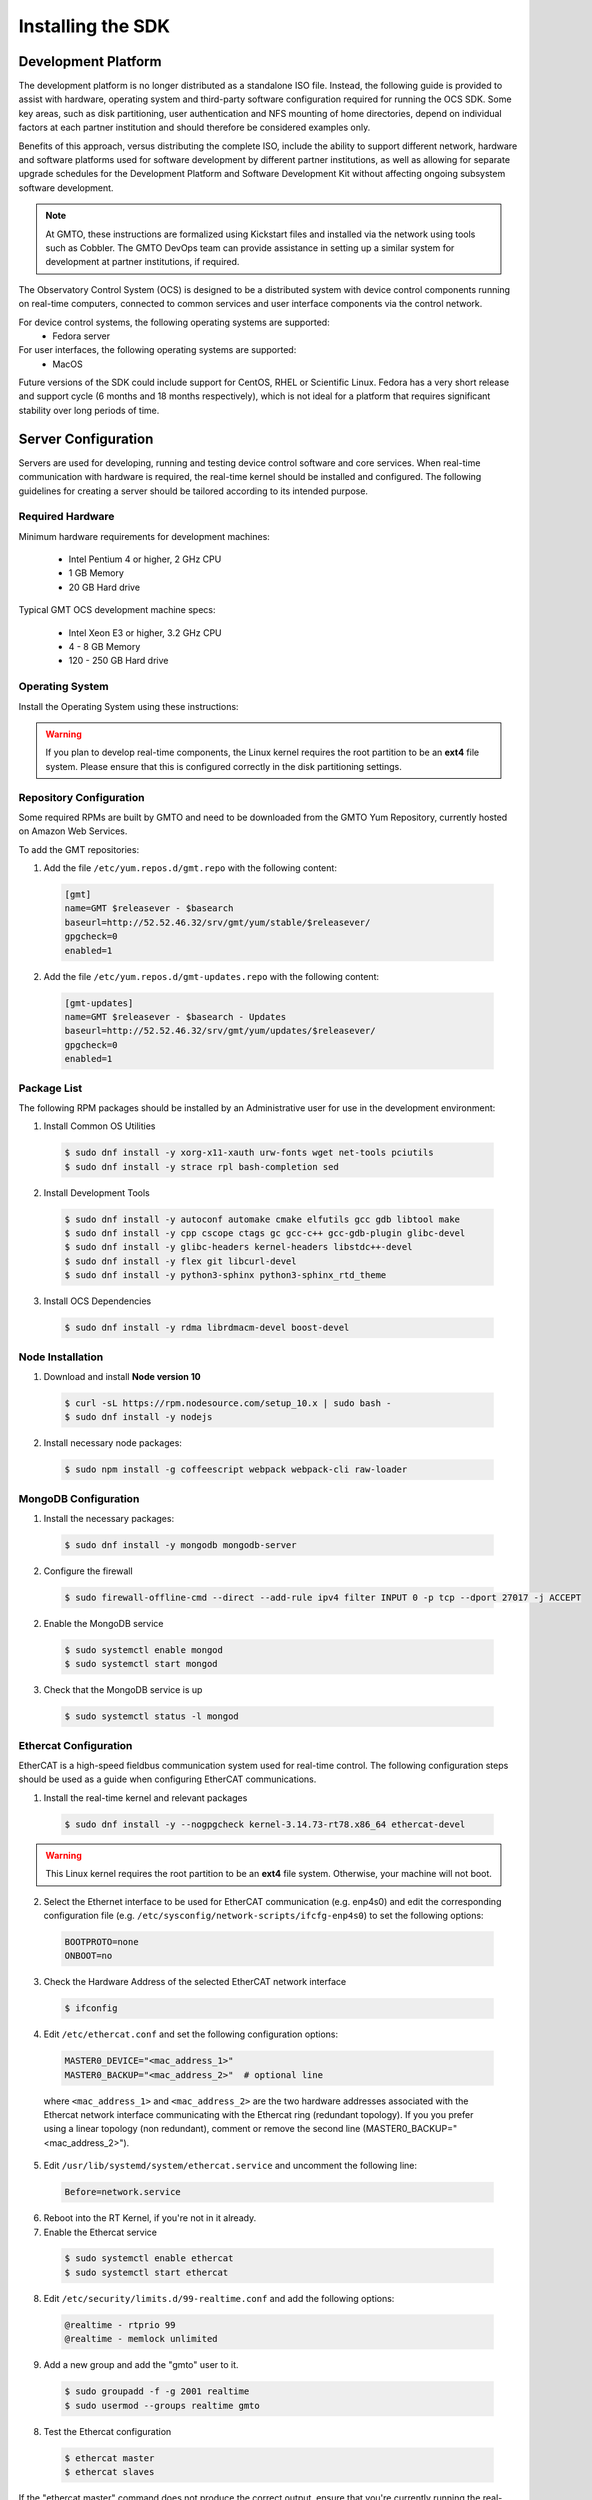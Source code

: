 .. _installation:

Installing the SDK
==================

Development Platform
--------------------

The development platform is no longer distributed as a standalone ISO file. Instead, the following guide is provided to assist with hardware, operating system and third-party software configuration required for running the OCS SDK. Some key areas, such as disk partitioning, user authentication and NFS mounting of home directories, depend on individual factors at each partner institution and should therefore be considered examples only.

Benefits of this approach, versus distributing the complete ISO, include the ability to support different network, hardware and software platforms used for software development by different partner institutions, as well as allowing for separate upgrade schedules for the Development Platform and Software Development Kit without affecting ongoing subsystem software development.

.. note::

   At GMTO, these instructions are formalized using Kickstart files and installed via the network using tools such as Cobbler. The GMTO DevOps team can provide assistance in setting up a similar system for development at partner institutions, if required.

The Observatory Control System (OCS) is designed to be a distributed system with device control components running on real-time computers, connected to common services and user interface components via the control network. 

For device control systems, the following operating systems are supported:
    - Fedora server

For user interfaces, the following operating systems are supported:
    - MacOS

Future versions of the SDK could include support for CentOS, RHEL or Scientific Linux. Fedora has a very short release and support cycle (6 months and 18 months respectively), which is not ideal for a platform that requires significant stability over long periods of time.

Server Configuration
--------------------

Servers are used for developing, running and testing device control software and core services. When real-time communication with hardware is required, the real-time kernel should be installed and configured. The following guidelines for creating a server should be tailored according to its intended purpose. 

Required Hardware
.................

Minimum hardware requirements for development machines:

  * Intel Pentium 4 or higher, 2 GHz CPU
  * 1 GB Memory
  * 20 GB Hard drive

Typical GMT OCS development machine specs:

  * Intel Xeon E3 or higher, 3.2 GHz CPU
  * 4 - 8 GB Memory
  * 120 - 250 GB Hard drive


Operating System
................

Install the Operating System using these instructions: 

 
  .. toctree::
     :maxdepth: 1

     dev_environment/fedora_server

.. warning::
  If you plan to develop real-time components, the Linux kernel requires the root partition to be an **ext4** file system. Please ensure that this is configured correctly in the disk partitioning settings.



Repository Configuration
........................

Some required RPMs are built by GMTO and need to be downloaded from the GMTO Yum Repository, currently hosted on Amazon Web Services.

To add the GMT repositories:

1. Add the file ``/etc/yum.repos.d/gmt.repo`` with the following content:

  .. code-block:: bash

    [gmt]
    name=GMT $releasever - $basearch
    baseurl=http://52.52.46.32/srv/gmt/yum/stable/$releasever/
    gpgcheck=0
    enabled=1

2. Add the file ``/etc/yum.repos.d/gmt-updates.repo`` with the following content:

  .. code-block:: bash

    [gmt-updates]
    name=GMT $releasever - $basearch - Updates
    baseurl=http://52.52.46.32/srv/gmt/yum/updates/$releasever/
    gpgcheck=0
    enabled=1


Package List
............

The following RPM packages should be installed by an Administrative user for use in the development environment:

1. Install Common OS Utilities

  .. code-block:: bash

    $ sudo dnf install -y xorg-x11-xauth urw-fonts wget net-tools pciutils
    $ sudo dnf install -y strace rpl bash-completion sed

2. Install Development Tools

  .. code-block:: bash

    $ sudo dnf install -y autoconf automake cmake elfutils gcc gdb libtool make
    $ sudo dnf install -y cpp cscope ctags gc gcc-c++ gcc-gdb-plugin glibc-devel
    $ sudo dnf install -y glibc-headers kernel-headers libstdc++-devel
    $ sudo dnf install -y flex git libcurl-devel
    $ sudo dnf install -y python3-sphinx python3-sphinx_rtd_theme

3. Install OCS Dependencies

  .. code-block:: bash

    $ sudo dnf install -y rdma librdmacm-devel boost-devel

Node Installation
.................

1. Download and install **Node version 10**

  .. code-block:: bash

    $ curl -sL https://rpm.nodesource.com/setup_10.x | sudo bash -
    $ sudo dnf install -y nodejs

2. Install necessary node packages:

  .. code-block:: bash

    $ sudo npm install -g coffeescript webpack webpack-cli raw-loader

MongoDB Configuration
.....................

1. Install the necessary packages:

  .. code-block:: bash

    $ sudo dnf install -y mongodb mongodb-server

2. Configure the firewall

  .. code-block:: bash

    $ sudo firewall-offline-cmd --direct --add-rule ipv4 filter INPUT 0 -p tcp --dport 27017 -j ACCEPT

2. Enable the MongoDB service

  .. code-block:: bash

    $ sudo systemctl enable mongod
    $ sudo systemctl start mongod

3. Check that the MongoDB service is up

  .. code-block:: bash

    $ sudo systemctl status -l mongod


Ethercat Configuration
......................

EtherCAT is a high-speed fieldbus communication system used for real-time control. The following configuration steps should be used as a guide when configuring EtherCAT communications.

1. Install the real-time kernel and relevant packages

  .. code-block:: bash

    $ sudo dnf install -y --nogpgcheck kernel-3.14.73-rt78.x86_64 ethercat-devel

.. warning::
  This Linux kernel requires the root partition to be an **ext4** file system. Otherwise, your machine will not boot.


2. Select the Ethernet interface to be used for EtherCAT communication (e.g. enp4s0) and edit the corresponding configuration file (e.g. ``/etc/sysconfig/network-scripts/ifcfg-enp4s0``) to set the following options:

  .. code-block:: bash

    BOOTPROTO=none
    ONBOOT=no

3. Check the Hardware Address of the selected EtherCAT network interface

  .. code-block:: bash

    $ ifconfig

4. Edit ``/etc/ethercat.conf`` and set the following configuration options:

  .. code-block:: bash

    MASTER0_DEVICE="<mac_address_1>"
    MASTER0_BACKUP="<mac_address_2>"  # optional line

  where ``<mac_address_1>`` and ``<mac_address_2>`` are the two hardware addresses associated with the Ethercat network interface communicating with the Ethercat ring (redundant topology). If you you prefer using a linear topology (non redundant), comment or remove the second line (MASTER0_BACKUP="<mac_address_2>"). 

5. Edit ``/usr/lib/systemd/system/ethercat.service`` and uncomment the following line:

  .. code-block:: bash

    Before=network.service

6. Reboot into the RT Kernel, if you're not in it already.

7. Enable the Ethercat service

  .. code-block:: bash

    $ sudo systemctl enable ethercat
    $ sudo systemctl start ethercat

8. Edit ``/etc/security/limits.d/99-realtime.conf`` and add the following options:

  .. code-block:: bash

    @realtime - rtprio 99
    @realtime - memlock unlimited

9. Add a new group and add the "gmto" user to it.

  .. code-block:: bash

    $ sudo groupadd -f -g 2001 realtime
    $ sudo usermod --groups realtime gmto

8. Test the Ethercat configuration

  .. code-block:: bash

    $ ethercat master
    $ ethercat slaves

If the "ethercat master" command does not produce the correct output, ensure that you're currently running the real-time kernel. If the "ethercat slaves" command produces no output, check that the ethernet cable is connected to the correct port as configured above.


Network Time Protocol Configuration
...................................

For general network timekeeping, use NTP, unless Precision Time Protocol is required.

1. Install the necessary packages:

  .. code-block:: bash

    $ sudo dnf install -y chrony

2. Enable the NTP Service

  .. code-block:: bash

    $ sudo systemctl enable chronyd


Precision Time Protocol Configuration (optional)
................................................

1. Install the necessary packages:

  .. code-block:: bash

    $ sudo dnf install -y linuxptp

2. Edit ``/etc/ptp4l.conf`` and add the following options:

  .. code-block:: bash

    [global]
    slaveOnly       1
    verbose         1
    time_stamping   software
    summary_interval 6
    [enp3s0]

where ``[enp3s0]`` should be set to the interface to use for PTP.

3. Edit ``/etc/sysconfig/phc2sys`` and add the following options:

  .. code-block:: bash

    OPTIONS="-a -r -u 60"

4. Edit ``/etc/sysconfig/ptp4l`` and add the following options:

  .. code-block:: bash

    OPTIONS="-f /etc/ptp4l.conf -i enp3s0"

5. Configure access through the firewall

  .. code-block:: bash

    $ sudo firewall-offline-cmd --direct --add-rule ipv4 filter INPUT 0 -p udp --dport 319:320 -j ACCEPT

6. Enable the ptp service

  .. code-block:: bash

    $ sudo systemctl enable ptp4l

.. _sdk_install:

Software Development Kit (SDK)
------------------------------

The Software Development Kit is distributed as a TAR file and can be downloaded from the GMTO release server.

The SDK should be installed in a **Global GMT Software Location**, defined by the GMT_GLOBAL environment variable (default value: /opt/gmt). A **Local Working Directory**, defined by the GMT_LOCAL variable, is used as a unique workspace for individual developers. The local working directory typically resides underneath the /home/<username> directory.

1. Download the latest SDK distribution:

  .. code-block:: bash

    $ sudo wget http://52.52.46.32/srv/gmt/releases/sdk/linux/gmt-sdk-1.6.0.tar.gz

2. Extract the TAR file in the /opt directory, into a new folder for the latest release:

  .. code-block:: bash

    $ sudo mkdir /opt/gmt_release_1.6.0
    $ sudo tar -xzvf <gmt-tar.gz> -C /opt/gmt_release_1.6.0

  where <gmt-tar.gz> is the file downloaded in step 1.

3. Create a symbolic link from the **Global GMT Software Location** to the latest release:

  .. code-block:: bash

    $ sudo ln -sfn gmt_release_1.6.0 /opt/gmt

4. Create a **Local Working Directory**

  .. code-block:: bash

    $ mkdir <local_working_dir>

  where ``<local_working_dir>`` is in the current users' home directory, for example ~/work. The GMT software modules developed by the user are created in this folder.

5. Add the following lines to your .bash_profile (or .kshrc or .bashrc depending on your preferred shell)

  .. code-block:: bash

    $ export GMT_GLOBAL=/opt/gmt
    $ export GMT_LOCAL=<local_working_dir>
    $ source $GMT_GLOBAL/bin/gmt_env.sh

  This will ensure that the environment variables are correctly configured when opening a new terminal. Please log out and back in for the changes to take effect. To configure the environment for the current shell, run the commands manually.

6. Check the values of the environment variables:

  .. code-block:: bash

    $ gmt_env

7. Install Node Modules

  .. code-block:: bash

    $ cd $GMT_GLOBAL
    $ npm install

    $ cd $GMT_LOCAL
    $ cp $GMT_GLOBAL/package.json ./
    $ npm install

  Install global node modules for `Webpack` and `Coffeescript`.

  .. code-block:: bash

    $ sudo npm install -g coffeescript webpack webpack-cli coffee-loader

8. Initialize the Development Environment:

  .. code-block:: bash

    $ cd $GMT_LOCAL
    $ gds init

  The correct folders will be created in the $GMT_LOCAL directory for use when compiling and running modules.  

9. Create a **modules** directory in $GMT_LOCAL

  .. code-block:: bash

    $ cd $GMT_LOCAL
    $ mkdir modules

10. Clone the HDK and isample modules

  This step is relevant for any module that the developer will be working on. It is recommended to fork the central repository in GitHub and cloning your personal fork, instead of working with the GMTO repositories. Any modifications should be submitted through a Pull Request, to be approved and merged after peer review.

  .. code-block:: bash

    $ cd $GMT_LOCAL/modules
    $ git clone https://github.com/<username>/ocs_hdk_dcs
    $ git clone https://github.com/<username>/ocs_isample_dcs

  Where <username> is your GitHub username, assuming you've forked from the GMTO repository. 

  Alternatively, use ``git clone https://github.com/GMTO/ocs_hdk_dcs`` to clone from the central repository.

10. Create the **bundles.coffee** and **ocs_local_bundle.coffee** files, defining the local modules under development

  These files may be copied from $GMT_GLOBAL and then edited to reflect the developer's configuration.

  .. code-block:: bash

    $ mkdir $GMT_LOCAL/etc/bundles
    $ cp $GMT_GLOBAL/etc/bundles/bundles.coffee $GMT_LOCAL/etc/bundles/
    $ cp $GMT_GLOBAL/etc/bundles/ocs_local_bundle.coffee $GMT_LOCAL/etc/bundles/

  Edit **bundles.coffee** to point to the ocs_local_bundle.coffee file

  .. code-block:: bash

    module.exports =
        ocs_local_bundle:   {scope: "local",  desc: "GMT iSample and HDK bundle"}

  Edit **ocs_local_bundle.coffee** to include the isample and HDK modules, or other modules that you are working on

  .. code-block:: bash

     module.exports =
     name:      "local"
     desc:      "List of local development modules"
     elements:
         isample_dcs: { active: true, test: false, developer: 'gmto', domain: 'idcs' }
         hdk_dcs:     { active: true, test: false, developer: 'gmto', domain: 'idcs' }

11. Build all model files from modules in your ocs_local_bundles definition using webpack. For example:

  .. code-block:: bash

    $ cd $GMT_LOCAL/modules/ocs_hdk_dcs/model
    $ webpack
    $ cd $GMT_LOCAL/modules/ocs_isample_dcs/model
    $ webpack



Operations Workstation Configuration (optional, MacOS only)
-----------------------------------------------------------

The OCS User Interface needs to be run on a system with sufficient graphical rendering capability. At the moment, the Real-time kernel used for device control systems running EtherCAT does not contain the graphics modules necessary to support the user interface. It is recommended to run the user interface in a Mac, connected to the DCS via the network. Future releases will include support for Linux workstations.

Operating System
................

Apple Mac systems have the operating system already installed. The User Interface has been tested on the following versions of MacOS:

    - MacOS High Sierra
    - MacOS Mojave

Packages
........

There are very few external packages that are not already installed in MacOS. The application Homebrew can be used to install these:

1. Install Homebrew

  .. code-block:: bash

    $ /usr/bin/ruby -e "$(curl -fsSL https://raw.githubusercontent.com/Homebrew/install/master/install)"

  More information can be found on the Homebrew website: <https://brew.sh/>

2. Install common utilities

  .. code-block:: bash

    $ brew install wget


Python Installation
...................

1. Check whether Python3 is installed

  .. code-block:: bash

    $ python3 --version

2. Install Python3, if not already installed

  .. code-block:: bash

    $ brew install python3

Node Installation
.................

1. Install Node

Follow the instructions here https://nodesource.com/blog/installing-nodejs-tutorial-mac-os-x/

SDK Installation
................

1. Follow steps on section :ref:`sdk_install` for installing the SDK.

2. Create a **local javascript library folder** in order to create built bundles for your model files.
This folder is also used to install upgraded version of the library.

  .. code-block:: bash

    $ mkdir -p $GMT_LOCAL/lib/js

3. Copy UI JavaScript lib files to $GMT_LOCAL/lib/js/

  .. code-block:: bash

    $ cp ocs_ui_fwk_elements.js ocs_ui_fwk_widgets.js ocs_ui_fwk.js $GMT_LOCAL/lib/js/

4. Systems that run the User Interface require compiled model files to be used by the Navigator application.

  Build all model files from modules in your ocs_local_bundles definition using webpack. For example:

  .. code-block:: bash

    $ cd $GMT_LOCAL/modules/ocs_hdk_dcs/model
    $ webpack
    $ cd $GMT_LOCAL/modules/ocs_isample_dcs/model
    $ webpack


Next Steps
----------
To start using the SDK with the Hardware Development Kit (HDK), instructions can be found here: :ref:`hdk_example`.

To run the Navigator application and start using the UI framework, see the UI Framework guide: :ref:`ui_fwk`.

:ref:`[back to top] <installation>`
